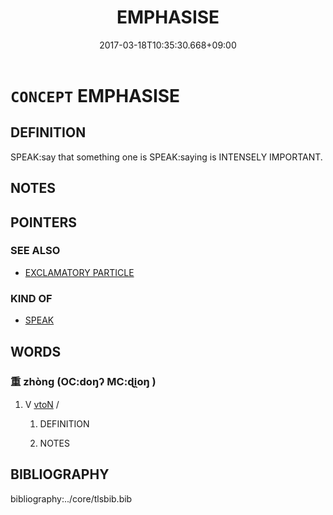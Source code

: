 # -*- mode: mandoku-tls-view -*-
#+TITLE: EMPHASISE
#+DATE: 2017-03-18T10:35:30.668+09:00        
#+STARTUP: content
* =CONCEPT= EMPHASISE
:PROPERTIES:
:CUSTOM_ID: uuid-c75c9f91-6ddf-47b6-a920-362d8b9aa00a
:TR_ZH: 著重
:END:
** DEFINITION

SPEAK:say that something one is SPEAK:saying is INTENSELY IMPORTANT.

** NOTES

** POINTERS
*** SEE ALSO
 - [[tls:concept:EXCLAMATORY PARTICLE][EXCLAMATORY PARTICLE]]

*** KIND OF
 - [[tls:concept:SPEAK][SPEAK]]

** WORDS
   :PROPERTIES:
   :VISIBILITY: children
   :END:
*** 重 zhòng (OC:doŋʔ MC:ɖi̯oŋ )
:PROPERTIES:
:CUSTOM_ID: uuid-9cdfa404-31f0-42d3-8ac7-40ae256b28af
:Char+: 重(166,2/9) 
:GY_IDS+: uuid-514bf49e-c71b-4ad0-897a-d51daa58079b
:PY+: zhòng     
:OC+: doŋʔ     
:MC+: ɖi̯oŋ     
:END: 
**** V [[tls:syn-func::#uuid-fbfb2371-2537-4a99-a876-41b15ec2463c][vtoN]] / 
:PROPERTIES:
:CUSTOM_ID: uuid-e5f28a2a-3221-4b31-9534-7772c994579e
:END:
****** DEFINITION



****** NOTES

** BIBLIOGRAPHY
bibliography:../core/tlsbib.bib
